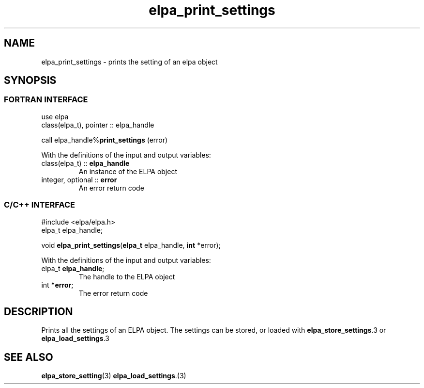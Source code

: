 .TH "elpa_print_settings" 3 "Thu Nov 28 2024" "ELPA" \" -*- nroff -*-
.ad l
.nh
.ss 12 0
.SH NAME
elpa_print_settings \- prints the setting of an elpa object
.br

.SH SYNOPSIS
.br
.SS FORTRAN INTERFACE
use elpa
.br
class(elpa_t), pointer :: elpa_handle
.br

call elpa_handle%\fBprint_settings\fP (error)
.sp
With the definitions of the input and output variables:
.TP
class(elpa_t)     ::\fB elpa_handle\fP    
An instance of the ELPA object
.TP
integer, optional :: \fB error\fP   
An error return code
.br

.SS C/C++ INTERFACE
#include <elpa/elpa.h>
.br
elpa_t elpa_handle;

.br
void\fB elpa_print_settings\fP(\fBelpa_t\fP elpa_handle,\fB int\fP *error);
.sp
With the definitions of the input and output variables:
.TP
elpa_t \fB elpa_handle\fP;    
The handle to the ELPA object
.TP
int \fB *error\fP;       
The error return code

.SH DESCRIPTION
Prints all the settings of an ELPA object. The settings can be stored, or loaded with\fB elpa_store_settings\fP.3 or\fB elpa_load_settings\fP.3

.SH SEE ALSO
\fBelpa_store_setting\fP(3)\fB elpa_load_settings\fP.(3)
